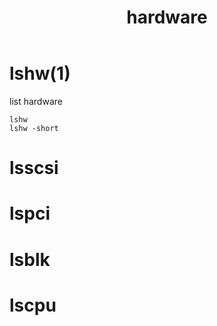 #+title: hardware
#+options: num:nil ^:nil creator:nil author:nil timestamp:nil toc:nil

* lshw(1)

list hardware

#+BEGIN_EXAMPLE
  lshw 
  lshw -short
#+END_EXAMPLE

* lsscsi 
* lspci
* lsblk
* lscpu

